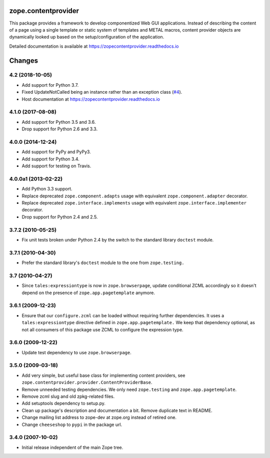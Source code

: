 ======================
 zope.contentprovider
======================

.. image:: https://img.shields.io/pypi/v/zope.contentprovider.svg
        :target: https://pypi.python.org/pypi/zope.contentprovider/
        :alt: Latest release

.. image:: https://img.shields.io/pypi/pyversions/zope.contentprovider.svg
        :target: https://pypi.org/project/zope.contentprovider/
        :alt: Supported Python versions

.. image:: https://travis-ci.org/zopefoundation/zope.contentprovider.svg?branch=master
        :target: https://travis-ci.org/zopefoundation/zope.contentprovider

.. image:: https://coveralls.io/repos/github/zopefoundation/zope.contentprovider/badge.svg?branch=master
        :target: https://coveralls.io/github/zopefoundation/zope.contentprovider?branch=master

.. image:: https://readthedocs.org/projects/zopecontentprovider/badge/?version=latest
        :target: https://zopecontentprovider.readthedocs.io/en/latest/?badge=latest
        :alt: Documentation Status

This package provides a framework to develop componentized Web GUI
applications. Instead of describing the content of a page using a single
template or static system of templates and METAL macros, content provider
objects are dynamically looked up based on the setup/configuration of the
application.

Detailed documentation is available at https://zopecontentprovider.readthedocs.io


=========
 Changes
=========

4.2 (2018-10-05)
================

- Add support for Python 3.7.

- Fixed UpdateNotCalled being an instance rather than an exception class
  (`#4 <https://github.com/zopefoundation/zope.contentprovider/issues/4>`_).

- Host documentation at https://zopecontentprovider.readthedocs.io

4.1.0 (2017-08-08)
==================

- Add support for Python 3.5 and 3.6.

- Drop support for Python 2.6 and 3.3.


4.0.0 (2014-12-24)
==================

- Add support for PyPy and PyPy3.

- Add support for Python 3.4.

- Add support for testing on Travis.


4.0.0a1 (2013-02-22)
====================

- Add Python 3.3 support.

- Replace deprecated ``zope.component.adapts`` usage with equivalent
  ``zope.component.adapter`` decorator.

- Replace deprecated ``zope.interface.implements`` usage with equivalent
  ``zope.interface.implementer`` decorator.

- Drop support for Python 2.4 and 2.5.


3.7.2 (2010-05-25)
==================

- Fix unit tests broken under Python 2.4 by the switch to the standard
  library ``doctest`` module.


3.7.1 (2010-04-30)
==================

- Prefer the standard library's ``doctest`` module to the one from
  ``zope.testing.``


3.7 (2010-04-27)
================

- Since ``tales:expressiontype`` is now in ``zope.browserpage``, update
  conditional ZCML accordingly so it doesn't depend on the presence of
  ``zope.app.pagetemplate`` anymore.


3.6.1 (2009-12-23)
==================

- Ensure that our ``configure.zcml`` can be loaded without requiring further
  dependencies. It uses a ``tales:expressiontype`` directive defined in
  ``zope.app.pagetemplate.`` We keep that dependency optional, as not all
  consumers of this package use ZCML to configure the expression type.


3.6.0 (2009-12-22)
==================

- Update test dependency to use ``zope.browserpage``.


3.5.0 (2009-03-18)
==================

- Add very simple, but useful base class for implementing content
  providers, see ``zope.contentprovider.provider.ContentProviderBase``.

- Remove unneeded testing dependencies. We only need ``zope.testing`` and
  ``zope.app.pagetemplate``.

- Remove zcml slug and old zpkg-related files.

- Add setuptools dependency to setup.py.

- Clean up package's description and documentation a bit. Remove
  duplicate text in README.

- Change mailing list address to zope-dev at zope.org instead of
  retired one.

- Change ``cheeseshop`` to ``pypi`` in the package url.


3.4.0 (2007-10-02)
==================

- Initial release independent of the main Zope tree.



